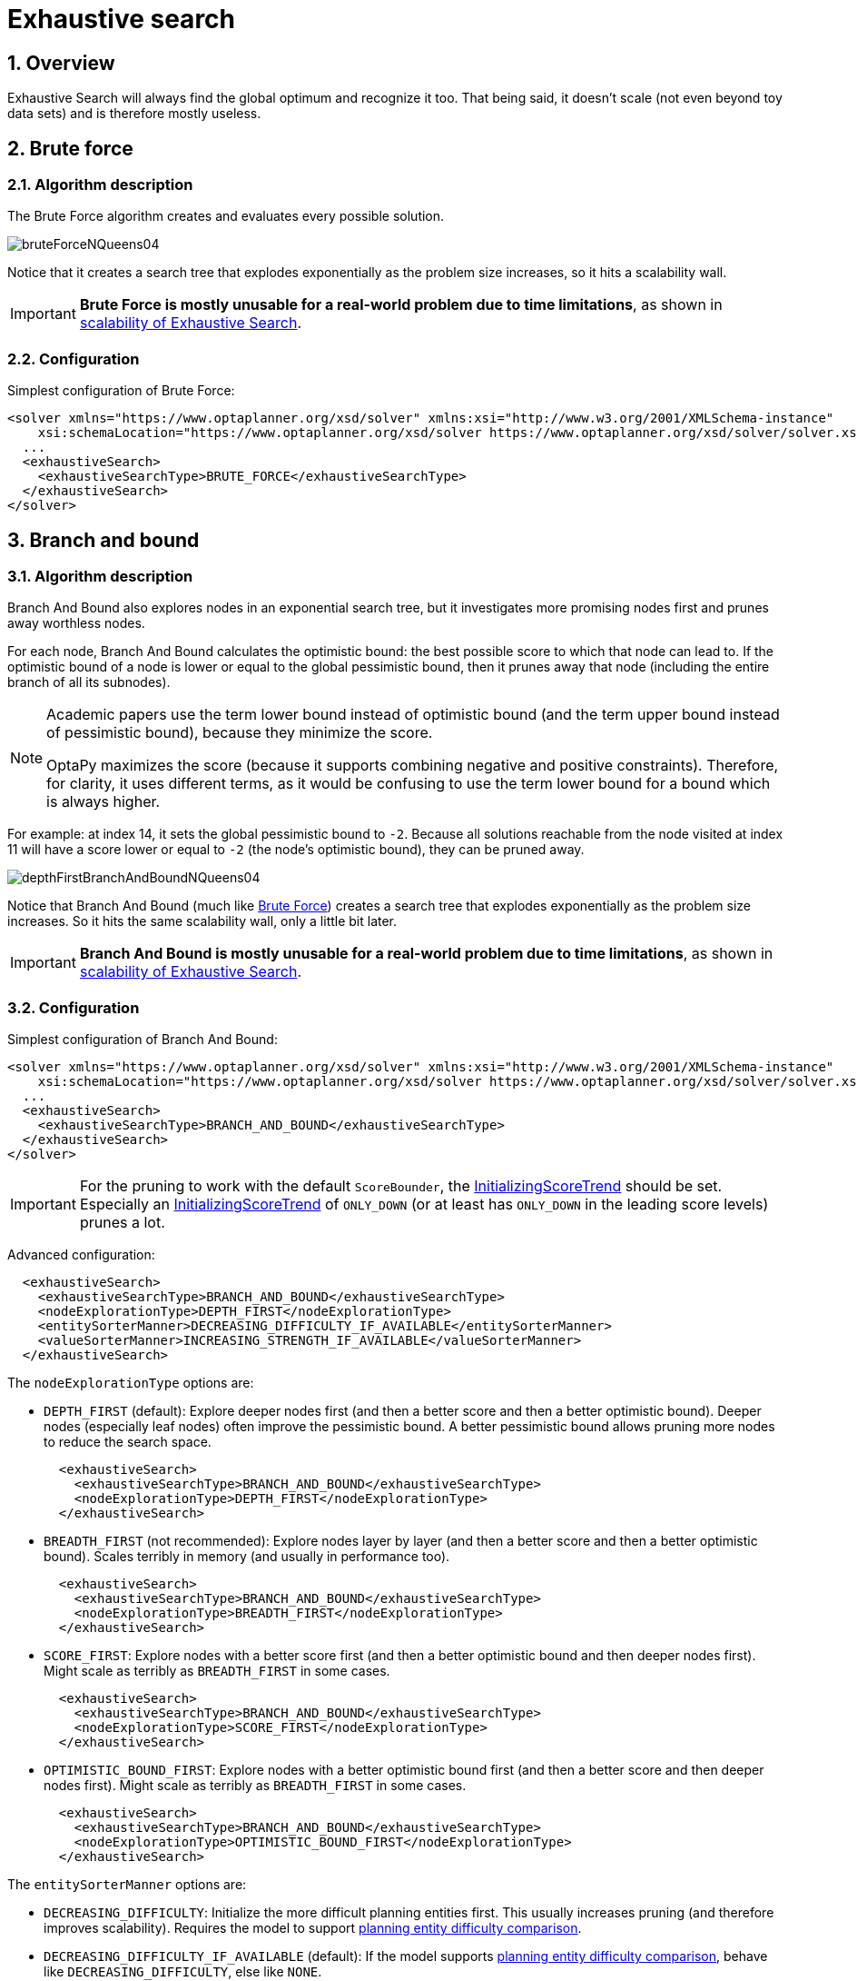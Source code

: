 [[exhaustiveSearch]]
= Exhaustive search
:doctype: book
:sectnums:
:icons: font


[[exhaustiveSearchOverview]]
== Overview

Exhaustive Search will always find the global optimum and recognize it too.
That being said, it doesn't scale (not even beyond toy data sets) and is therefore mostly useless.


[[bruteForce]]
== Brute force


[[bruteForceAlgorithm]]
=== Algorithm description

The Brute Force algorithm creates and evaluates every possible solution.

image::exhaustive-search/bruteForceNQueens04.png[align="center"]

Notice that it creates a search tree that explodes exponentially as the problem size increases, so it hits a scalability wall.

[IMPORTANT]
====
**Brute Force is mostly unusable for a real-world problem due to time limitations**,
as shown in <<scalabilityOfExhaustiveSearch,scalability of Exhaustive  Search>>.
====


[[bruteForceConfiguration]]
=== Configuration

Simplest configuration of Brute Force:

[source,xml,options="nowrap"]
----
<solver xmlns="https://www.optaplanner.org/xsd/solver" xmlns:xsi="http://www.w3.org/2001/XMLSchema-instance"
    xsi:schemaLocation="https://www.optaplanner.org/xsd/solver https://www.optaplanner.org/xsd/solver/solver.xsd">
  ...
  <exhaustiveSearch>
    <exhaustiveSearchType>BRUTE_FORCE</exhaustiveSearchType>
  </exhaustiveSearch>
</solver>
----


[[branchAndBound]]
== Branch and bound


[[branchAndBoundAlgorithm]]
=== Algorithm description

Branch And Bound also explores nodes in an exponential search tree, but it investigates more promising nodes first and prunes away worthless nodes.

For each node, Branch And Bound calculates the optimistic bound: the best possible score to which that node can lead to.
If the optimistic bound of a node is lower or equal to the global pessimistic bound, then it prunes away that node (including the entire branch of all its subnodes).

[NOTE]
====
Academic papers use the term lower bound instead of optimistic bound (and the term upper bound instead of pessimistic bound), because they minimize the score.

OptaPy maximizes the score (because it supports combining negative and positive constraints). Therefore, for clarity, it uses different terms, as it would be confusing to use the term lower bound for a bound which is always higher.
====

For example: at index 14, it sets the global pessimistic bound to ``-2``.
Because all solutions reachable from the node visited at index 11 will have a score lower or equal to `-2` (the node's optimistic bound), they can be pruned away.

image::exhaustive-search/depthFirstBranchAndBoundNQueens04.png[align="center"]

Notice that Branch And Bound (much like <<bruteForce,Brute Force>>) creates a search tree that explodes exponentially as the problem size increases.
So it hits the same scalability wall, only a little bit later.

[IMPORTANT]
====
**Branch And Bound is mostly unusable for a real-world problem due to time limitations**,
as shown in <<scalabilityOfExhaustiveSearch,scalability of Exhaustive Search>>.
====


[[branchAndBoundConfiguration]]
=== Configuration

Simplest configuration of Branch And Bound:

[source,xml,options="nowrap"]
----
<solver xmlns="https://www.optaplanner.org/xsd/solver" xmlns:xsi="http://www.w3.org/2001/XMLSchema-instance"
    xsi:schemaLocation="https://www.optaplanner.org/xsd/solver https://www.optaplanner.org/xsd/solver/solver.xsd">
  ...
  <exhaustiveSearch>
    <exhaustiveSearchType>BRANCH_AND_BOUND</exhaustiveSearchType>
  </exhaustiveSearch>
</solver>
----

[IMPORTANT]
====
For the pruning to work with the default ``ScoreBounder``, the xref:score-calculation/score-calculation.adoc#initializingScoreTrend[InitializingScoreTrend] should be set.
Especially an xref:score-calculation/score-calculation.adoc#initializingScoreTrend[InitializingScoreTrend] of `ONLY_DOWN` (or at least has `ONLY_DOWN` in the leading score levels) prunes a lot.
====

Advanced configuration:

[source,xml,options="nowrap"]
----
  <exhaustiveSearch>
    <exhaustiveSearchType>BRANCH_AND_BOUND</exhaustiveSearchType>
    <nodeExplorationType>DEPTH_FIRST</nodeExplorationType>
    <entitySorterManner>DECREASING_DIFFICULTY_IF_AVAILABLE</entitySorterManner>
    <valueSorterManner>INCREASING_STRENGTH_IF_AVAILABLE</valueSorterManner>
  </exhaustiveSearch>
----

The `nodeExplorationType` options are:

* `DEPTH_FIRST` (default): Explore deeper nodes first (and then a better score and then a better optimistic bound). Deeper nodes (especially leaf nodes) often improve the pessimistic bound. A better pessimistic bound allows pruning more nodes to reduce the search space.
+
[source,xml,options="nowrap"]
----
  <exhaustiveSearch>
    <exhaustiveSearchType>BRANCH_AND_BOUND</exhaustiveSearchType>
    <nodeExplorationType>DEPTH_FIRST</nodeExplorationType>
  </exhaustiveSearch>
----
* `BREADTH_FIRST` (not recommended): Explore nodes layer by layer (and then a better score and then a better optimistic bound). Scales terribly in memory (and usually in performance too).
+
[source,xml,options="nowrap"]
----
  <exhaustiveSearch>
    <exhaustiveSearchType>BRANCH_AND_BOUND</exhaustiveSearchType>
    <nodeExplorationType>BREADTH_FIRST</nodeExplorationType>
  </exhaustiveSearch>
----
* ``SCORE_FIRST``: Explore nodes with a better score first (and then a better optimistic bound and then deeper nodes first). Might scale as terribly as `BREADTH_FIRST` in some cases.
+
[source,xml,options="nowrap"]
----
  <exhaustiveSearch>
    <exhaustiveSearchType>BRANCH_AND_BOUND</exhaustiveSearchType>
    <nodeExplorationType>SCORE_FIRST</nodeExplorationType>
  </exhaustiveSearch>
----
* ``OPTIMISTIC_BOUND_FIRST``: Explore nodes with a better optimistic bound first (and then a better score and then deeper nodes first). Might scale as terribly as `BREADTH_FIRST` in some cases.
+
[source,xml,options="nowrap"]
----
  <exhaustiveSearch>
    <exhaustiveSearchType>BRANCH_AND_BOUND</exhaustiveSearchType>
    <nodeExplorationType>OPTIMISTIC_BOUND_FIRST</nodeExplorationType>
  </exhaustiveSearch>
----

The `entitySorterManner` options are:

* ``DECREASING_DIFFICULTY``: Initialize the more difficult planning entities first. This usually increases pruning (and therefore improves scalability).
Requires the model to support xref:optapy-configuration/optapy-configuration.adoc#planningEntityDifficulty[planning entity difficulty comparison].
* `DECREASING_DIFFICULTY_IF_AVAILABLE` (default): If the model supports xref:optapy-configuration/optapy-configuration.adoc#planningEntityDifficulty[planning entity difficulty comparison], behave like ``DECREASING_DIFFICULTY``, else like ``NONE``.
* ``NONE``: Initialize the planning entities in original order.

The `valueSorterManner` options are:

* ``INCREASING_STRENGTH``: Evaluate the planning values in increasing strength. Requires the model to support xref:planner-configuration/planner-configuration.adoc#planningValueStrength[planning value strength comparison].
* `INCREASING_STRENGTH_IF_AVAILABLE` (default): If the model supports xref:optapy-configuration/optapy-configuration.adoc#planningValueStrength[planning value strength comparison], behave like ``INCREASING_STRENGTH``, else like ``NONE``.
* ``DECREASING_STRENGTH``: Evaluate the planning values in decreasing strength. Requires the model to support xref:optapy-configuration/optapy-configuration.adoc#planningValueStrength[planning value strength comparison].
* ``DECREASING_STRENGTH_IF_AVAILABLE``: If the model supports xref:optapy-configuration/optapy-configuration.adoc#planningValueStrength[planning value strength comparison], behave like ``DECREASING_STRENGTH``, else like ``NONE``.
* ``NONE``: Try the planning values in original order.


[[scalabilityOfExhaustiveSearch]]
== Scalability of exhaustive search

Exhaustive Search variants suffer from two big scalability issues:

* They scale terribly memory wise.
* They scale horribly performance wise.

As shown in these time spent graphs,
// TODO: Uncomment when benchmarker support is added
//from the xref:benchmarking-and-tweaking/benchmarking-and-tweaking.adoc#benchmarker[Benchmarker],
Brute Force and Branch And Bound both hit a performance scalability wall.
For example, on N queens it hits wall at a few dozen queens:

image::exhaustive-search/exhaustiveSearchScalabilityNQueens.png[align="center"]

In most use cases, such as Cloud Balancing, the wall appears out of thin air:

image::exhaustive-search/exhaustiveSearchScalabilityCloudBalance.png[align="center"]

*Exhaustive Search hits this wall on small datasets already, so in production these optimizations algorithms are mostly useless.* Use Construction Heuristics with Local Search instead: those can handle thousands of queens/computers easily.

[NOTE]
====
Throwing hardware at these scalability issues has no noticeable impact.
Newer and more hardware are just a drop in the ocean.
Moore's law cannot win against the onslaught of a few more planning entities in the dataset.
====
